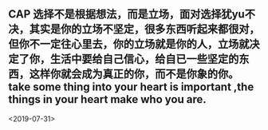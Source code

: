 ** CAP 选择不是根据想法，而是立场，面对选择犹yu不决，其实是你的立场不坚定，很多东西听起来都很对，但你不一定往心里去，你的立场就是你的人，立场就决定了你，生活中要给自己信心，给自已一些坚定的东西，这样你就会成为真正的你，而不是你象的你。take some thing into your heart is important ,the things in your heart make who you are.
<2019-07-31>
